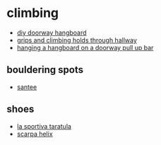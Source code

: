 * climbing
- [[https://betterclimberproject.wordpress.com/2013/02/13/diy-doorway-hangboard/][diy doorway hangboard]]
- [[https://www.reddit.com/r/unbgbbiivchidctiicbg/comments/kx8m2c/how_to_use_a_stud_finder/][grips and climbing holds through hallway]]
- [[https://jakemccrary.com/blog/2020/04/26/hanging-a-hangboard-using-a-doorway-pull-up-bar/][hanging a hangboard on a doorway pull up bar]]

** bouldering spots
- [[https://www.mountainproject.com/area/106116317/culp-valley][santee]]

** shoes
- [[https://www.backcountry.com/la-sportiva-tarantula-frixion-rs-climbing-shoe][la sportiva taratula]]
- [[https://www.rei.com/product/897409/scarpa-helix-climbing-shoes-womens][scarpa helix]]
